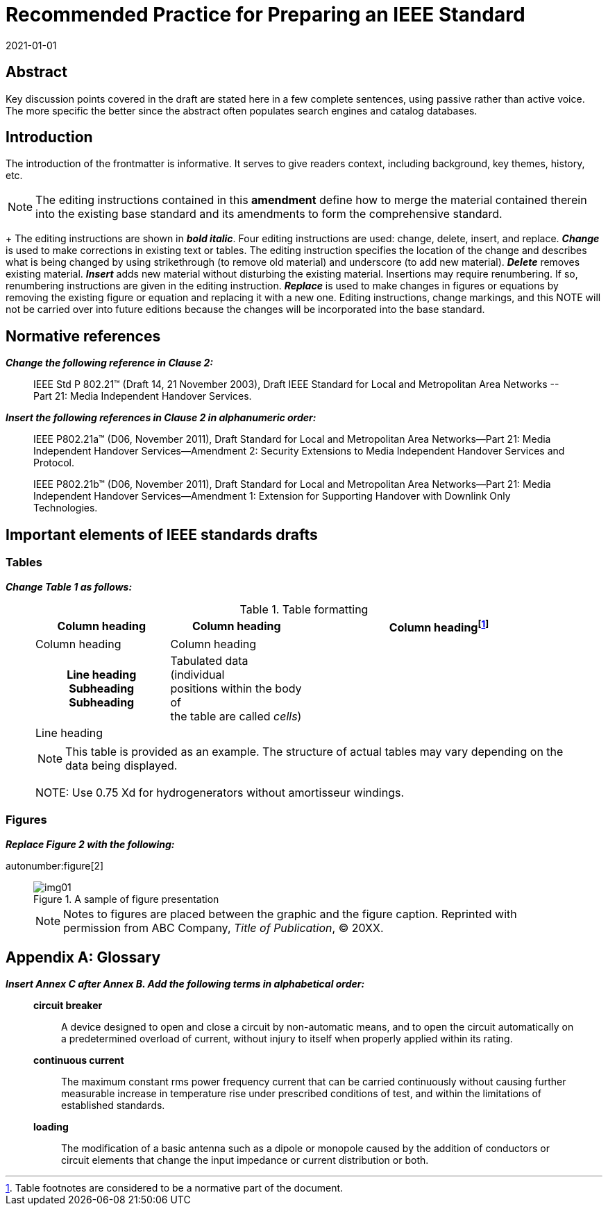 = Recommended Practice for Preparing an IEEE Standard
:doctype: amendment
:docnumber: 987.6
:docstage: draft
:draft: 2
:copyright-year: 2021
:revdate: 2021-01-01
:language: en
:society: Template Society
:committee: Standards Staff Engineering Committee
:working-group: Working Group Name
:confirmed-date: <Date Approved>
:wg-chair: Arthur C. Clark
:wg-vicechair: Alessandro Volta
:wg-members: Participant1;Participant2;Participant3;Participant4;Participant5; Participant6;Participant7;Participant8;Participant9
:balloting-group: Balloting Group Name
:balloting-group-members: Participant1;Participant2;Participant3;Participant4;Participant5; Participant6;Participant7;Participant8;Participant9
:std-board-chair: Claude Elwood Shannon
:std-board-vicechair: Charles-Augustin de Coulomb
:std-board-members: Participant1; Participant2; Participant3; Participant4; Participant5; Participant6; Participant7; Participant8; Participant9
:keywords: designation,document development,draft,equation,figure,guide,IEEE 987.6™,introduction,list,purpose,recommended practice,scope,standard
:amendment-number: #
:updates-document-type: recommended-practice
:mn-document-class: ieee
:imagesdir: images
// :amendment-title: Amendment

[abstract]
== Abstract

Key discussion points covered in the draft are stated here in a few complete
sentences, using passive rather than active voice. The more specific the better since
the abstract often populates search engines and catalog databases.

== Introduction

The introduction of the frontmatter is informative. It serves to give readers
context, including background, key themes, history, etc.

NOTE: The editing instructions contained in this *amendment* define how to
merge the material contained therein into the existing base standard and its
amendments to form the comprehensive standard. +
+
The editing instructions are shown in *_bold italic_*. Four editing
instructions are used: change, delete, insert, and replace.
*_Change_* is used to make corrections in existing text or tables. The editing
instruction specifies the location of the change and describes what is being
changed by using [strike]#strikethrough# (to remove old material) and
[underline]#underscore# (to add new material).
*_Delete_* removes existing material.
*_Insert_* adds new material without disturbing the existing material.
Insertions may require renumbering. If so, renumbering instructions are given in
the editing instruction.
*_Replace_* is used to make changes in figures or equations by removing the
existing figure or equation and replacing it with a new one. Editing
instructions, change markings, and this NOTE will not be carried over into
future editions because the changes will be incorporated into the base standard.

[change=modify,locality="clause=2"]
== Normative references

*_Change the following reference in Clause 2:_*

[quote]
____
IEEE Std [strike]#P# 802.21(TM) [strike]#(Draft 14, 21 November 2003)#,
[strike]#Draft# [underline]#IEEE# Standard for Local and Metropolitan Area Networks
--[underline]#Part 21:# Media Independent Handover Services.
____

*_Insert the following references in Clause 2 in alphanumeric order:_*

[quote]
____
IEEE P802.21a(TM) (D06, November 2011), Draft Standard for Local and Metropolitan
Area Networks--Part 21: Media Independent Handover Services--Amendment 2: Security
Extensions to Media Independent Handover Services and Protocol.

IEEE P802.21b(TM) (D06, November 2011), Draft Standard for Local and Metropolitan
Area Networks--Part 21: Media Independent Handover Services--Amendment 1: Extension
for Supporting Handover with Downlink Only Technologies.
____

[change=modify,locality="clause=4"]
== Important elements of IEEE standards drafts

[change=modify,locality="clause=4.3"]
=== Tables

*_Change Table 1 as follows:_*

[quote]
____
.Table formatting
[headerrows=2]
|===
.2+^.^| Column heading .2+^.^| Column heading 2+^| Column heading{blank}footnote:[Table footnotes are considered to be a normative part of the document.]

^| Column heading ^| Column heading

h| Line heading
Subheading
Subheading

a| Tabulated data (individual +
positions within the body of +
the table are called _cells_)

.2+| .2+|

| Line heading |

4+a| NOTE: This table is provided as an example. The structure of actual tables may
vary depending on the data being displayed.

[strike]#NOTE: Use 0.75 Xd for hydrogenerators without amortisseur windings.#
|===
____

[change=modify,locality="clause=4.4"]
=== Figures

*_Replace Figure 2 with the following:_*

autonumber:figure[2]

[quote]
____
.A sample of figure presentation
image::img01.png[]

NOTE: Notes to figures are placed between the graphic and the figure caption.
Reprinted with permission from ABC Company, _Title of Publication_, © 20XX.
____

[change=add,locality="clause=B",path="."]
[appendix,obligation=informative]
== Glossary

*_Insert Annex C after Annex B. Add the following terms in alphabetical order:_*

[quote]
____
*circuit breaker*:: A device designed to open and close a circuit by non-automatic
means, and to open the circuit automatically on a predetermined overload of current,
without injury to itself when properly applied within its rating.

*continuous current*:: The maximum constant rms power frequency current that can be
carried continuously without causing further measurable increase in temperature rise
under prescribed conditions of test, and within the limitations of established
standards.

*loading*:: The modification of a basic antenna such as a dipole or monopole caused
by the addition of conductors or circuit elements that change the input impedance or
current distribution or both.
____
